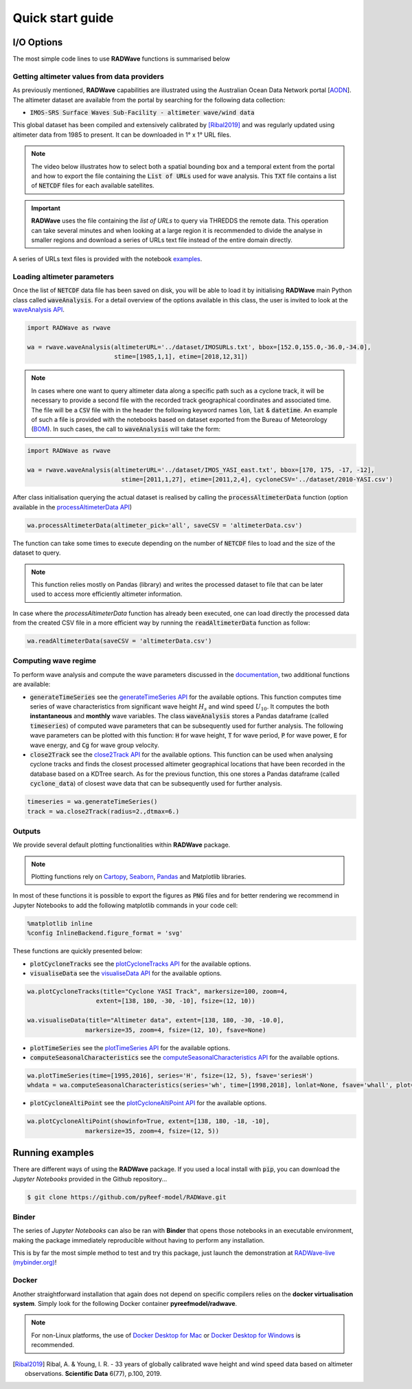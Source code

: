 Quick start guide
=================

I/O Options
-----------

The most simple code lines to use **RADWave** functions is summarised below

.. code-block:: python
  :emphasize-lines: 3,4,5,9,11

  import RADWave as rwave

  wa = rwave.waveAnalysis(altimeterURL='../dataset/IMOSURLs.txt', bbox=[152.0,155.0,-36.0,-34.0],
                  stime=[1985,1,1], etime=[2018,12,31])
  wa.processAltimeterData(altimeter_pick='all', saveCSV = 'altimeterData.csv')
  wa.visualiseData(title="Altimeter data tracks", extent=[149.,158.,-38.,-32.],
                 addcity=['Sydney', 151.2093, -33.8688], markersize=40, zoom=8,
                 fsize=(8, 7), fsave='altimeterdata')
  timeseries = wa.generateTimeSeries()
  wa.plotTimeSeries(time=[1995,2016], series='H', fsize=(12, 5), fsave='seriesH')
  wh_all = wa.computeSeasonalCharacteristics(series='wh', time=[1998,2018], lonlat=None, fsave='whall', plot=True)


Getting altimeter values from data providers
*****

As previously mentioned, **RADWave** capabilities are illustrated using the Australian Ocean Data Network portal [`AODN <https://portal.aodn.org.au/>`_].
The altimeter dataset are available from the portal by searching for the following data collection:

* :code:`IMOS-SRS Surface Waves Sub-Facility - altimeter wave/wind data`

This global dataset has been compiled and extensively calibrated by [Ribal2019]_ and was regularly updated using altimeter data from 1985 to present. It can be downloaded in 1° x 1° URL files.

.. note::
  The video below illustrates how to select both a spatial bounding box and a temporal extent from the portal and how to export the file containing the :code:`List of URLs` used for wave analysis. This :code:`TXT` file contains a list of :code:`NETCDF` files for each available satellites.

.. raw:: html

    <div style="text-align: center; margin-bottom: 2em;">
    <iframe width="100%" height="550" src="https://www.youtube.com/embed/MpwkkWzqUHQ?rel=0" frameborder="0" allow="accelerometer; autoplay; encrypted-media; gyroscope; picture-in-picture" allowfullscreen></iframe>
    </div>

.. important::
    **RADWave** uses the file containing the *list of URLs* to query via THREDDS the remote data. This operation can take several minutes and when looking at a large region it is recommended to divide the analyse in smaller regions and download a series of URLs text file instead of the entire domain directly.

A series of URLs text files is provided with the notebook `examples <https://github.com/pyReef-model/RADWave/tree/master/Notebooks/dataset>`_.

Loading altimeter parameters
*****

Once the list of :code:`NETCDF` data file has been saved on disk, you will be able to load it by initialising **RADWave** main Python class called :code:`waveAnalysis`.
For a detail overview of the options available in this class, the user is invited to look at the `waveAnalysis API`_.

.. code-block:: python

  import RADWave as rwave

  wa = rwave.waveAnalysis(altimeterURL='../dataset/IMOSURLs.txt', bbox=[152.0,155.0,-36.0,-34.0],
                          stime=[1985,1,1], etime=[2018,12,31])



.. note::
  In cases where one want to query altimeter data along a specific path such as a cyclone track, it will be necessary to provide a second file with the recorded track geographical coordinates and associated time. The file will be a :code:`CSV` file with in the header the following keyword names :code:`lon`, :code:`lat` & :code:`datetime`. An example of such a file is provided with the notebooks based on dataset exported from the Bureau of Meteorology (`BOM <http://www.bom.gov.au/cyclone/history/tracks/>`_). In such cases, the call to :code:`waveAnalysis` will take the form:

.. code-block:: python

  import RADWave as rwave

  wa = rwave.waveAnalysis(altimeterURL='../dataset/IMOS_YASI_east.txt', bbox=[170, 175, -17, -12],
                            stime=[2011,1,27], etime=[2011,2,4], cycloneCSV='../dataset/2010-YASI.csv')


After class initialisation querying the actual dataset is realised by calling the :code:`processAltimeterData` function (option available in the `processAltimeterData API`_)

.. code-block:: python

  wa.processAltimeterData(altimeter_pick='all', saveCSV = 'altimeterData.csv')


The function can take some times to execute depending on the number of :code:`NETCDF` files to load and the size of the dataset to query.

.. note::
    This function relies mostly on Pandas (library) and writes the processed dataset to file that can be later used to access more efficiently altimeter information.

In case where the *processAltimeterData* function has already been executed, one can load directly the processed data from the created CSV file in a more efficient way by running the :code:`readAltimeterData` function as follow:


.. code-block:: python

  wa.readAltimeterData(saveCSV = 'altimeterData.csv')



Computing wave regime
*****

To perform wave analysis and compute the wave parameters discussed in the `documentation <https://radwave.readthedocs.io/en/latest/method.html>`_, two additional functions are available:

* :code:`generateTimeSeries` see the `generateTimeSeries API`_ for the available options. This function computes time series of wave characteristics from significant wave height :math:`H_{s}` and wind speed :math:`U_{10}`. It computes the both **instantaneous** and **monthly** wave variables. The class :code:`waveAnalysis` stores a Pandas dataframe (called :code:`timeseries`) of computed wave parameters that can be subsequently used for further analysis. The following wave parameters can be plotted with this function: :code:`H` for wave height, :code:`T` for wave period, :code:`P` for wave power, :code:`E` for wave energy, and :code:`Cg` for wave group velocity.
* :code:`close2Track` see the `close2Track API`_ for the available options. This function can be used when analysing cyclone tracks and finds the closest processed altimeter geographical locations that have been   recorded in the database based on a KDTree search. As for the previous function, this one stores a Pandas dataframe (called :code:`cyclone_data`) of closest wave data that can be subsequently used for further analysis.

.. code-block:: python

  timeseries = wa.generateTimeSeries()
  track = wa.close2Track(radius=2.,dtmax=6.)


Outputs
*******

We provide several default plotting functionalities within **RADWave** package.

.. note::
  Plotting functions rely on `Cartopy <https://scitools.org.uk/cartopy/docs/latest/>`_, `Seaborn <https://seaborn.pydata.org>`_, `Pandas <https://pandas.pydata.org/>`_ and Matplotlib libraries.

In most of these functions it is possible to export the figures as :code:`PNG` files and for better rendering we recommend in Jupyter Notebooks to add the following matplotlib commands in your code cell:

.. code-block:: python

  %matplotlib inline
  %config InlineBackend.figure_format = 'svg'

These functions are quickly presented below:

* :code:`plotCycloneTracks` see the `plotCycloneTracks API`_ for the available options.
* :code:`visualiseData` see the `visualiseData API`_ for the available options.


.. image:: ../RADWave/Notebooks/images/img5.jpg
   :scale: 15 %
   :alt: plotting functions 1
   :align: center


.. code-block:: python

  wa.plotCycloneTracks(title="Cyclone YASI Track", markersize=100, zoom=4,
                     extent=[138, 180, -30, -10], fsize=(12, 10))

  wa.visualiseData(title="Altimeter data", extent=[138, 180, -30, -10.0],
                  markersize=35, zoom=4, fsize=(12, 10), fsave=None)


* :code:`plotTimeSeries` see the `plotTimeSeries API`_ for the available options.
* :code:`computeSeasonalCharacteristics` see the `computeSeasonalCharacteristics API`_ for the available options.


.. image:: ../RADWave/Notebooks/images/img6.jpg
   :scale: 16 %
   :alt: plotting functions 2
   :align: center


.. code-block:: python

  wa.plotTimeSeries(time=[1995,2016], series='H', fsize=(12, 5), fsave='seriesH')
  whdata = wa.computeSeasonalCharacteristics(series='wh', time=[1998,2018], lonlat=None, fsave='whall', plot=True)



* :code:`plotCycloneAltiPoint` see the `plotCycloneAltiPoint API`_ for the available options.


.. image:: ../RADWave/Notebooks/images/img7.jpg
   :scale: 20 %
   :alt: plotting function 3
   :align: center


.. code-block:: python

  wa.plotCycloneAltiPoint(showinfo=True, extent=[138, 180, -18, -10],
                  markersize=35, zoom=4, fsize=(12, 5))


Running examples
----------------

There are different ways of using the **RADWave** package. If you used a local install with :code:`pip`, you can download the *Jupyter Notebooks* provided in the Github repository...

.. code-block:: bash

  $ git clone https://github.com/pyReef-model/RADWave.git


Binder
***************

The series of *Jupyter Notebooks* can also be ran with **Binder** that opens those notebooks in an executable environment, making the package immediately reproducible without having to perform any installation.

.. image:: https://mybinder.org/badge_logo.svg
  :target: https://mybinder.org/v2/gh/pyReef-model/RADWave/binder?filepath=Notebooks%2F0-StartHere.ipynb

This is by far the most simple method to test and try this package, just
launch the demonstration at `RADWave-live (mybinder.org) <https://mybinder.org/v2/gh/pyReef-model/RADWave/binder?filepath=Notebooks%2F0-StartHere.ipynb>`_!

.. image:: ../RADWave/Notebooks/images/binder.jpg
   :scale: 30 %
   :alt: binder
   :align: center

Docker
***************

Another straightforward installation that again does not depend on specific compilers relies on the **docker virtualisation system**. Simply look for the following Docker container **pyreefmodel/radwave**.

.. note::
  For non-Linux platforms, the use of `Docker Desktop for Mac`_ or `Docker Desktop for Windows`_ is recommended.

.. _`Docker Desktop for Mac`: https://docs.docker.com/docker-for-mac/
.. _`Docker Desktop for Windows`: https://docs.docker.com/docker-for-windows/


.. _`waveAnalysis API`: https://radwave.readthedocs.io/en/latest/RADWave.html#RADWave.altiwave.waveAnalysis
.. _`processAltimeterData API`: https://radwave.readthedocs.io/en/latest/RADWave.html#RADWave.altiwave.waveAnalysis.processAltimeterData
.. _`generateTimeSeries API`: https://radwave.readthedocs.io/en/latest/RADWave.html#RADWave.altiwave.waveAnalysis.generateTimeSeries
.. _`computeSeasonalCharacteristics API`: https://radwave.readthedocs.io/en/latest/RADWave.html#RADWave.altiwave.waveAnalysis.computeSeasonalCharacteristics
.. _`close2Track API`: https://radwave.readthedocs.io/en/latest/RADWave.html#RADWave.altiwave.waveAnalysis.close2Track
.. _`visualiseData API`: https://radwave.readthedocs.io/en/latest/RADWave.html#RADWave.altiwave.waveAnalysis.visualiseData
.. _`plotTimeSeries API`: plotTimeSeries https://radwave.readthedocs.io/en/latest/RADWave.html#RADWave.altiwave.waveAnalysis.plotTimeSeries
.. _`plotCycloneTracks API`: https://radwave.readthedocs.io/en/latest/RADWave.html#RADWave.altiwave.waveAnalysis.plotCycloneTracks
.. _`plotCycloneAltiPoint API`: https://radwave.readthedocs.io/en/latest/RADWave.html#RADWave.altiwave.waveAnalysis.plotCycloneAltiPoint


.. [Ribal2019] Ribal, A. & Young, I. R. -
    33 years of globally calibrated wave height and wind speed data based on altimeter observations. **Scientific Data** 6(77), p.100, 2019.
